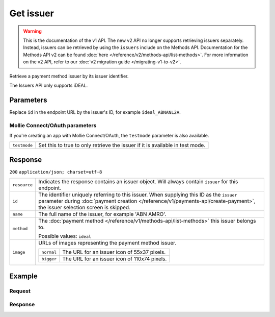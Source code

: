 Get issuer
==========
.. api-name:: Issuers API
   :version: 1

.. warning:: This is the documentation of the v1 API. The new v2 API no longer supports retrieving issuers separately.
             Instead, issuers can be retrieved by using the ``issuers`` include on the Methods API. Documentation for
             the Methods API v2 can be found :doc:`here </reference/v2/methods-api/list-methods>`. For more information
             on the v2 API, refer to our :doc:`v2 migration guide </migrating-v1-to-v2>`.

.. endpoint::
   :method: GET
   :url: https://api.mollie.com/v1/issuers/*id*

.. authentication::
   :api_keys: true
   :oauth: true

Retrieve a payment method issuer by its issuer identifier.

The Issuers API only supports iDEAL.

Parameters
----------
Replace ``id`` in the endpoint URL by the issuer's ID, for example ``ideal_ABNANL2A``.

Mollie Connect/OAuth parameters
^^^^^^^^^^^^^^^^^^^^^^^^^^^^^^^
If you're creating an app with Mollie Connect/OAuth, the ``testmode`` parameter is also available.

.. list-table::
   :widths: auto

   * - | ``testmode``

       .. type:: boolean
          :required: false

     - Set this to true to only retrieve the issuer if it is available in test mode.

Response
--------
``200`` ``application/json; charset=utf-8``

.. list-table::
   :widths: auto

   * - | ``resource``

       .. type:: string

     - Indicates the response contains an issuer object. Will always contain ``issuer`` for this endpoint.

   * - | ``id``

       .. type:: string

     - The identifier uniquely referring to this issuer. When supplying this ID as the ``issuer`` parameter during
       :doc:`payment creation </reference/v1/payments-api/create-payment>`, the issuer selection screen is skipped.

   * - | ``name``

       .. type:: string

     - The full name of the issuer, for example 'ABN AMRO'.

   * - | ``method``

       .. type:: string

     - The :doc:`payment method </reference/v1/methods-api/list-methods>` this issuer belongs to.

       Possible values: ``ideal``

   * - | ``image``

       .. type:: object

     - URLs of images representing the payment method issuer.

       .. list-table::
          :widths: auto

          * - | ``normal``

              .. type:: string

            - The URL for an issuer icon of 55x37 pixels.

          * - | ``bigger``

              .. type:: string

            - The URL for an issuer icon of 110x74 pixels.

Example
-------

Request
^^^^^^^
.. code-block:: bash
   :linenos:

   curl -X GET https://api.mollie.com/v1/issuers/ideal_ABNANL2A \
       -H "Authorization: Bearer test_dHar4XY7LxsDOtmnkVtjNVWXLSlXsM"

Response
^^^^^^^^
.. code-block:: http
   :linenos:

   HTTP/1.1 200 OK
   Content-Type: application/json; charset=utf-8

   {
       "resource": "issuer",
       "id": "ideal_ABNANL2A",
       "name": "ABN AMRO",
       "method": "ideal",
       "image": {
           "normal": "https://www.mollie.com/images/checkout/v2/ideal-issuer-icons/ABNANL2A.png",
           "bigger": "https://www.mollie.com/images/checkout/v2/ideal-issuer-icons/ABNANL2A%402x.png"
       }
   }
